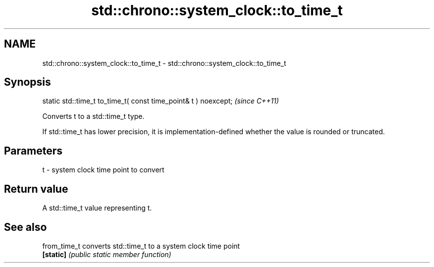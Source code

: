 .TH std::chrono::system_clock::to_time_t 3 "2020.03.24" "http://cppreference.com" "C++ Standard Libary"
.SH NAME
std::chrono::system_clock::to_time_t \- std::chrono::system_clock::to_time_t

.SH Synopsis
   static std::time_t to_time_t( const time_point& t ) noexcept;  \fI(since C++11)\fP

   Converts t to a std::time_t type.

   If std::time_t has lower precision, it is implementation-defined whether the value is rounded or truncated.

.SH Parameters

   t - system clock time point to convert

.SH Return value

   A std::time_t value representing t.

.SH See also

   from_time_t converts std::time_t to a system clock time point
   \fB[static]\fP    \fI(public static member function)\fP
